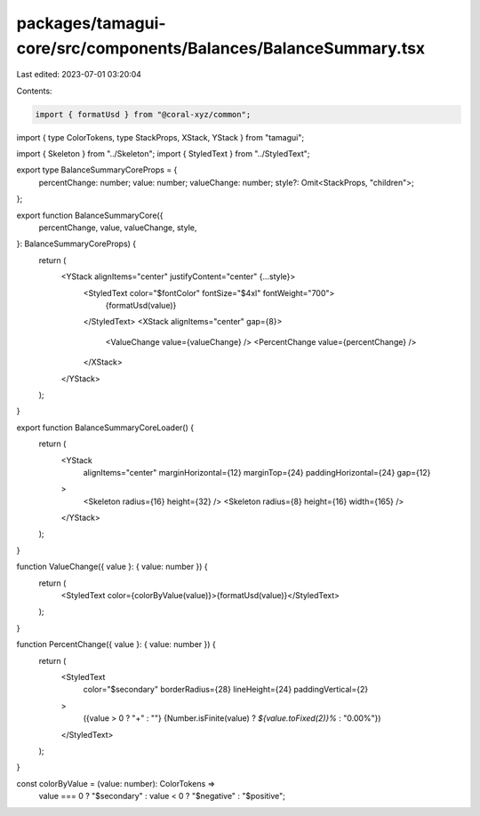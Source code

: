 packages/tamagui-core/src/components/Balances/BalanceSummary.tsx
================================================================

Last edited: 2023-07-01 03:20:04

Contents:

.. code-block:: tsx

    import { formatUsd } from "@coral-xyz/common";
import { type ColorTokens, type StackProps, XStack, YStack } from "tamagui";

import { Skeleton } from "../Skeleton";
import { StyledText } from "../StyledText";

export type BalanceSummaryCoreProps = {
  percentChange: number;
  value: number;
  valueChange: number;
  style?: Omit<StackProps, "children">;
};

export function BalanceSummaryCore({
  percentChange,
  value,
  valueChange,
  style,
}: BalanceSummaryCoreProps) {
  return (
    <YStack alignItems="center" justifyContent="center" {...style}>
      <StyledText color="$fontColor" fontSize="$4xl" fontWeight="700">
        {formatUsd(value)}
      </StyledText>
      <XStack alignItems="center" gap={8}>
        <ValueChange value={valueChange} />
        <PercentChange value={percentChange} />
      </XStack>
    </YStack>
  );
}

export function BalanceSummaryCoreLoader() {
  return (
    <YStack
      alignItems="center"
      marginHorizontal={12}
      marginTop={24}
      paddingHorizontal={24}
      gap={12}
    >
      <Skeleton radius={16} height={32} />
      <Skeleton radius={8} height={16} width={165} />
    </YStack>
  );
}

function ValueChange({ value }: { value: number }) {
  return (
    <StyledText color={colorByValue(value)}>{formatUsd(value)}</StyledText>
  );
}

function PercentChange({ value }: { value: number }) {
  return (
    <StyledText
      color="$secondary"
      borderRadius={28}
      lineHeight={24}
      paddingVertical={2}
    >
      ({value > 0 ? "+" : ""}
      {Number.isFinite(value) ? `${value.toFixed(2)}%` : "0.00%"})
    </StyledText>
  );
}

const colorByValue = (value: number): ColorTokens =>
  value === 0 ? "$secondary" : value < 0 ? "$negative" : "$positive";


